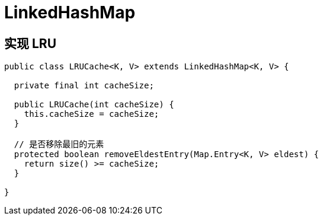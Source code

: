 
= LinkedHashMap

== 实现 LRU

[source,java]
----
public class LRUCache<K, V> extends LinkedHashMap<K, V> {

  private final int cacheSize;

  public LRUCache(int cacheSize) {
    this.cacheSize = cacheSize;
  }

  // 是否移除最旧的元素
  protected boolean removeEldestEntry(Map.Entry<K, V> eldest) {
    return size() >= cacheSize;
  }

}
----
